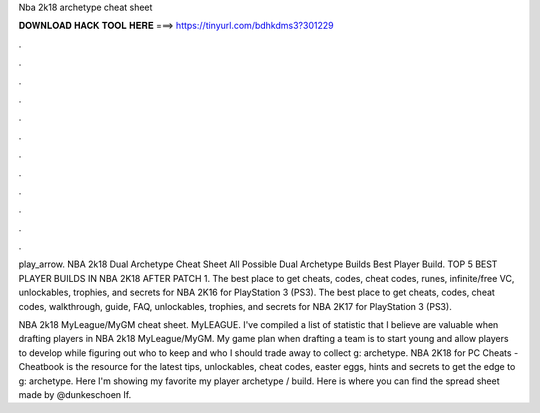 Nba 2k18 archetype cheat sheet



𝐃𝐎𝐖𝐍𝐋𝐎𝐀𝐃 𝐇𝐀𝐂𝐊 𝐓𝐎𝐎𝐋 𝐇𝐄𝐑𝐄 ===> https://tinyurl.com/bdhkdms3?301229



.



.



.



.



.



.



.



.



.



.



.



.

play_arrow. NBA 2k18 Dual Archetype Cheat Sheet All Possible Dual Archetype Builds Best Player Build. TOP 5 BEST PLAYER BUILDS IN NBA 2K18 AFTER PATCH 1. The best place to get cheats, codes, cheat codes, runes, infinite/free VC, unlockables, trophies, and secrets for NBA 2K16 for PlayStation 3 (PS3). The best place to get cheats, codes, cheat codes, walkthrough, guide, FAQ, unlockables, trophies, and secrets for NBA 2K17 for PlayStation 3 (PS3).

NBA 2k18 MyLeague/MyGM cheat sheet. MyLEAGUE. I've compiled a list of statistic that I believe are valuable when drafting players in NBA 2k18 MyLeague/MyGM. My game plan when drafting a team is to start young and allow players to develop while figuring out who to keep and who I should trade away to collect g: archetype. NBA 2K18 for PC Cheats - Cheatbook is the resource for the latest tips, unlockables, cheat codes, easter eggs, hints and secrets to get the edge to g: archetype. Here I'm showing my favorite my player archetype / build. Here is where you can find the spread sheet made by @dunkeschoen  If.
